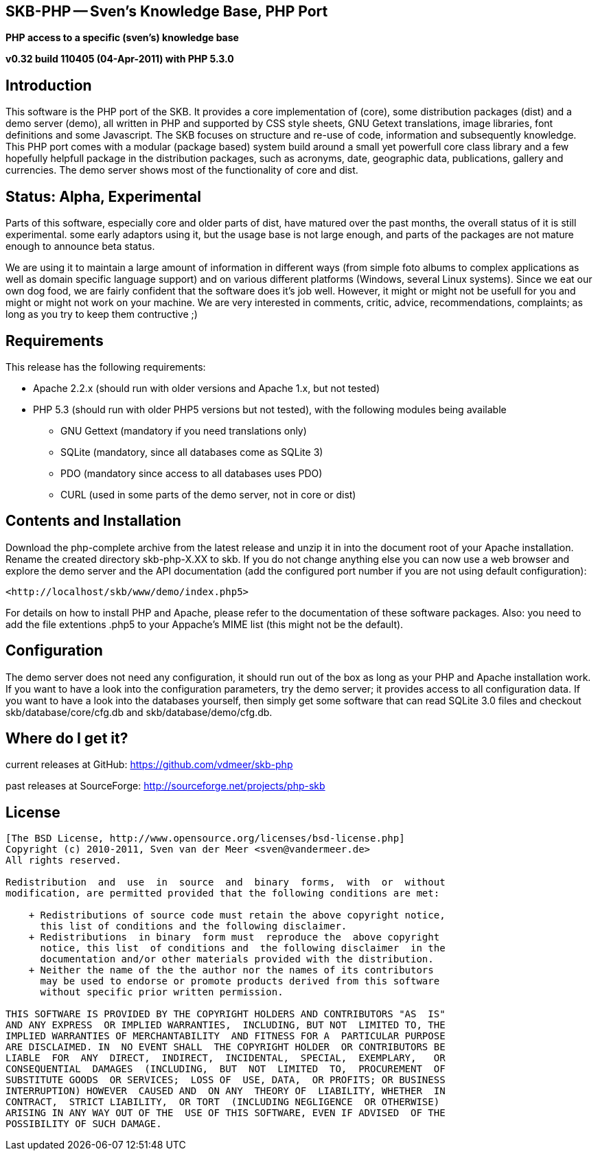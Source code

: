 SKB-PHP -- Sven's Knowledge Base, PHP Port
------------------------------------------

*PHP access to a specific (sven's) knowledge base*

*v0.32 build 110405 (04-Apr-2011) with PHP 5.3.0*


Introduction
------------
This software is the PHP port of the SKB. It provides a core  implementation
of (core), some distribution packages  (dist) and a demo server  (demo), all
written in PHP and supported  by CSS style sheets, GNU  Getext translations,
image libraries, font  definitions and some  Javascript. The SKB  focuses on
structure and re-use of  code, information and subsequently  knowledge. This
PHP port comes with  a modular (package based)  system build around a  small
yet powerfull core class library and a few hopefully helpfull package in the
distribution   packages,   such   as   acronyms,   date,   geographic  data,
publications, gallery  and currencies.  The demo  server shows  most of  the
functionality of +core+ and +dist+.



Status: Alpha, Experimental
---------------------------
Parts of this  software, especially +core+  and older parts  of +dist+, have
matured  over  the  past  months,   the  overall  status  of  it   is  still
experimental. some early adaptors using it, but the usage base is not  large
enough, and parts  of the packages  are not mature  enough to announce  beta
status.

We are using it to maintain a large  amount
of  information  in  different  ways (from  simple  foto  albums  to complex
applications as  well as  domain specific  language support)  and on various
different  platforms (Windows, several Linux systems). Since we  eat our own
dog  food, we are  fairly confident that the  software  does it's job  well.
However, it  might or  might  not  be usefull  for you  and might  or  might
not work  on your machine.   We   are    very   interested   in    comments,
critic,  advice,  recommendations, complaints;  as long  as you  try to keep
them contructive ;)



Requirements
------------
This release has the following requirements:

- Apache  2.2.x (should  run with  older versions  and Apache  1.x, but  not
  tested)
- PHP 5.3  (should run with  older PHP5 versions  but not tested),  with the
  following modules being available
  ** GNU Gettext (mandatory if you need translations only)
  ** SQLite (mandatory, since all databases come as SQLite 3)
  ** PDO (mandatory since access to all databases uses PDO)
  ** CURL (used in some parts of the demo server, not in +core+ or +dist+)



Contents and Installation
-------------------------

Download the php-complete  archive from the  latest release and  unzip it in
into  the document  root of  your Apache  installation. Rename  the created
directory +skb-php-X.XX+ to  +skb+. If you  do not change  anything else you
can  now  use  a  web  browser and  explore  the  demo  server  and the  API
documentation (add the configured port  number if you are not  using default
configuration):

  <http://localhost/skb/www/demo/index.php5>

For  details  on  how  to  install  PHP  and  Apache,  please  refer  to the
documentation of  these software  packages. Also:  you need  to add the file
extentions  .php5  to  your  Appache's MIME  list  (this  might  not be  the
default).



Configuration
-------------
The demo server does  not need any configuration,  it should run out  of the
box as long as your PHP and Apache installation work. If you want to have  a
look into  the configuration  parameters, try  the demo  server; it provides
access  to all  configuration data.  If you  want to  have a  look into  the
databases yourself, then simply get  some software that can read  SQLite 3.0
files and checkout skb/database/core/cfg.db and skb/database/demo/cfg.db.



Where do I get it?
------------------
current releases at GitHub: 
<https://github.com/vdmeer/skb-php>

past releases at SourceForge: 
<http://sourceforge.net/projects/php-skb>



License
-------
....
[The BSD License, http://www.opensource.org/licenses/bsd-license.php]
Copyright (c) 2010-2011, Sven van der Meer <sven@vandermeer.de>
All rights reserved.

Redistribution  and  use  in  source  and  binary  forms,  with  or  without
modification, are permitted provided that the following conditions are met:
 
    + Redistributions of source code must retain the above copyright notice,
      this list of conditions and the following disclaimer.
    + Redistributions  in binary  form must  reproduce the  above copyright
      notice, this list  of conditions and  the following disclaimer  in the
      documentation and/or other materials provided with the distribution.
    + Neither the name of the the author nor the names of its contributors
      may be used to endorse or promote products derived from this software
      without specific prior written permission.

THIS SOFTWARE IS PROVIDED BY THE COPYRIGHT HOLDERS AND CONTRIBUTORS "AS  IS"
AND ANY EXPRESS  OR IMPLIED WARRANTIES,  INCLUDING, BUT NOT  LIMITED TO, THE
IMPLIED WARRANTIES OF MERCHANTABILITY  AND FITNESS FOR A  PARTICULAR PURPOSE
ARE DISCLAIMED. IN  NO EVENT SHALL  THE COPYRIGHT HOLDER  OR CONTRIBUTORS BE
LIABLE  FOR  ANY  DIRECT,  INDIRECT,  INCIDENTAL,  SPECIAL,  EXEMPLARY,   OR
CONSEQUENTIAL  DAMAGES  (INCLUDING,  BUT  NOT  LIMITED  TO,  PROCUREMENT  OF
SUBSTITUTE GOODS  OR SERVICES;  LOSS OF  USE, DATA,  OR PROFITS; OR BUSINESS
INTERRUPTION) HOWEVER  CAUSED AND  ON ANY  THEORY OF  LIABILITY, WHETHER  IN
CONTRACT,  STRICT LIABILITY,  OR TORT  (INCLUDING NEGLIGENCE  OR OTHERWISE)
ARISING IN ANY WAY OUT OF THE  USE OF THIS SOFTWARE, EVEN IF ADVISED  OF THE
POSSIBILITY OF SUCH DAMAGE.
....
